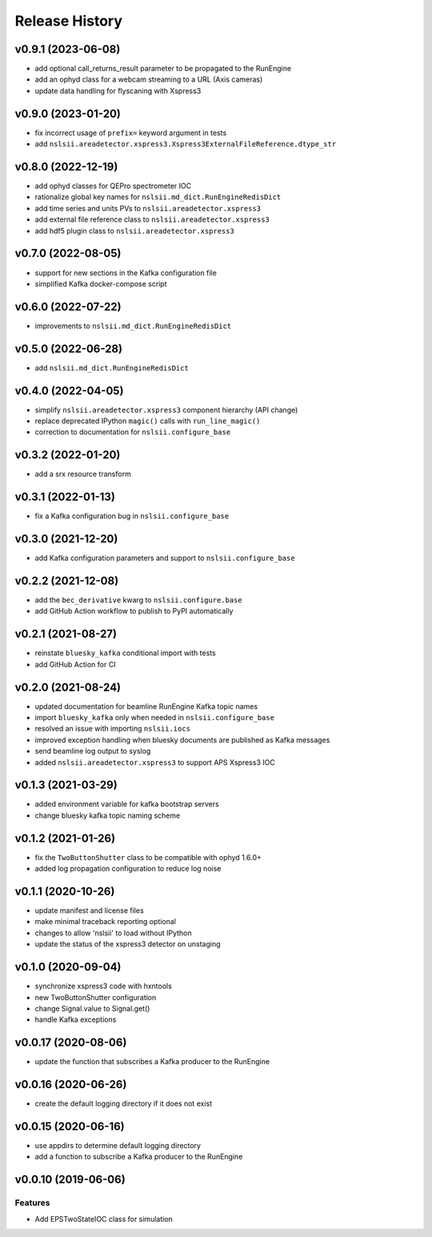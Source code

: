 ***************
Release History
***************

v0.9.1 (2023-06-08)
====================
* add optional call_returns_result parameter to be propagated to the RunEngine
* add an ophyd class for a webcam streaming to a URL (Axis cameras)
* update data handling for flyscaning with Xspress3

v0.9.0 (2023-01-20)
===================
* fix incorrect usage of ``prefix=`` keyword argument in tests 
* add ``nslsii.areadetector.xspress3.Xspress3ExternalFileReference.dtype_str``

v0.8.0 (2022-12-19)
===================
* add ophyd classes for QEPro spectrometer IOC
* rationalize global key names for ``nslsii.md_dict.RunEngineRedisDict``
* add time series and units PVs to ``nslsii.areadetector.xspress3``
* add external file reference class to ``nslsii.areadetector.xspress3``
* add hdf5 plugin class to ``nslsii.areadetector.xspress3``

v0.7.0 (2022-08-05)
===================
* support for new sections in the Kafka configuration file
* simplified Kafka docker-compose script

v0.6.0 (2022-07-22)
===================
* improvements to ``nslsii.md_dict.RunEngineRedisDict``

v0.5.0 (2022-06-28)
===================
* add ``nslsii.md_dict.RunEngineRedisDict``

v0.4.0 (2022-04-05)
===================
* simplify ``nslsii.areadetector.xspress3`` component hierarchy (API change)
* replace deprecated IPython ``magic()`` calls with ``run_line_magic()``
* correction to documentation for ``nslsii.configure_base``

v0.3.2 (2022-01-20)
===================
* add a srx resource transform

v0.3.1 (2022-01-13)
===================
* fix a Kafka configuration bug in ``nslsii.configure_base``

v0.3.0 (2021-12-20)
===================
* add Kafka configuration parameters and support to ``nslsii.configure_base``

v0.2.2 (2021-12-08)
===================
* add the ``bec_derivative`` kwarg to ``nslsii.configure.base``
* add GitHub Action workflow to publish to PyPI automatically

v0.2.1 (2021-08-27)
===================
* reinstate ``bluesky_kafka`` conditional import with tests
* add GitHub Action for CI

v0.2.0 (2021-08-24)
===================
* updated documentation for beamline RunEngine Kafka topic names
* import ``bluesky_kafka`` only when needed in ``nslsii.configure_base``
* resolved an issue with importing ``nslsii.iocs``
* improved exception handling when bluesky documents are published as Kafka messages
* send beamline log output to syslog
* added ``nslsii.areadetector.xspress3`` to support APS Xspress3 IOC

v0.1.3 (2021-03-29)
===================
* added environment variable for kafka bootstrap servers
* change bluesky kafka topic naming scheme

v0.1.2 (2021-01-26)
===================
* fix the ``TwoButtonShutter`` class to be compatible with ophyd 1.6.0+
* added log propagation configuration to reduce log noise

v0.1.1 (2020-10-26)
===================
* update manifest and license files
* make minimal traceback reporting optional
* changes to allow 'nslsii' to load without IPython
* update the status of the xspress3 detector on unstaging

v0.1.0 (2020-09-04)
===================
* synchronize xspress3 code with hxntools
* new TwoButtonShutter configuration
* change Signal.value to Signal.get()
* handle Kafka exceptions

v0.0.17 (2020-08-06)
====================
* update the function that subscribes a Kafka producer to the RunEngine

v0.0.16 (2020-06-26)
====================
* create the default logging directory if it does not exist

v0.0.15 (2020-06-16)
====================
* use appdirs to determine default logging directory
* add a function to subscribe a Kafka producer to the RunEngine

v0.0.10 (2019-06-06)
====================

Features
--------
* Add EPSTwoStateIOC class for simulation
